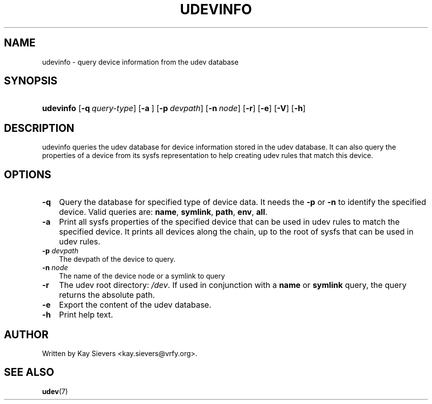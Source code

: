 .\"     Title: udevinfo
.\"    Author: 
.\" Generator: DocBook XSL Stylesheets v1.70.1 <http://docbook.sf.net/>
.\"      Date: August 2005
.\"    Manual: udevinfo
.\"    Source: udev
.\"
.TH "UDEVINFO" "8" "August 2005" "udev" "udevinfo"
.\" disable hyphenation
.nh
.\" disable justification (adjust text to left margin only)
.ad l
.SH "NAME"
udevinfo \- query device information from the udev database
.SH "SYNOPSIS"
.HP 9
\fBudevinfo\fR [\fB\-q\ \fR\fB\fIquery\-type\fR\fR] [\fB\-a\ \fR] [\fB\-p\ \fR\fB\fIdevpath\fR\fR] [\fB\-n\ \fR\fB\fInode\fR\fR] [\fB\-r\fR] [\fB\-e\fR] [\fB\-V\fR] [\fB\-h\fR]
.SH "DESCRIPTION"
.PP
udevinfo queries the udev database for device information stored in the udev database. It can also query the properties of a device from its sysfs representation to help creating udev rules that match this device.
.SH "OPTIONS"
.TP 3n
\fB\-q\fR
Query the database for specified type of device data. It needs the
\fB\-p\fR
or
\fB\-n\fR
to identify the specified device. Valid queries are:
\fBname\fR,
\fBsymlink\fR,
\fBpath\fR,
\fBenv\fR,
\fBall\fR.
.TP 3n
\fB\-a\fR
Print all sysfs properties of the specified device that can be used in udev rules to match the specified device. It prints all devices along the chain, up to the root of sysfs that can be used in udev rules.
.TP 3n
\fB\-p \fR\fB\fIdevpath\fR\fR
The devpath of the device to query.
.TP 3n
\fB\-n \fR\fB\fInode\fR\fR
The name of the device node or a symlink to query
.TP 3n
\fB\-r\fR
The udev root directory:
\fI/dev\fR. If used in conjunction with a
\fBname\fR
or
\fBsymlink\fR
query, the query returns the absolute path.
.TP 3n
\fB\-e\fR
Export the content of the udev database.
.TP 3n
\fB\-h\fR
Print help text.
.SH "AUTHOR"
.PP
Written by Kay Sievers
<kay.sievers@vrfy.org>.
.SH "SEE ALSO"
.PP
\fBudev\fR(7)
